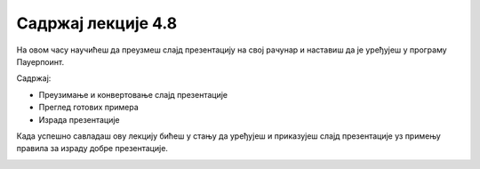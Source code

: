 Садржај лекције 4.8
===================
На овом часу научићеш да преузмеш слајд презентацију на свој рачунар и наставиш да је уређујеш у програму Пауерпоинт.

Садржај:

- Преузимање и конвертовање слајд презентације

- Преглед готових примера

- Израда презентације


Када успешно савладаш ову лекцију бићеш у стању да уређујеш и приказујеш слајд презентације уз примењу правила за израду добре презентације.



.. image:: ../../_images/w8_undraw_Presentation_62e1.png
   :width: 300px   
   :align: center